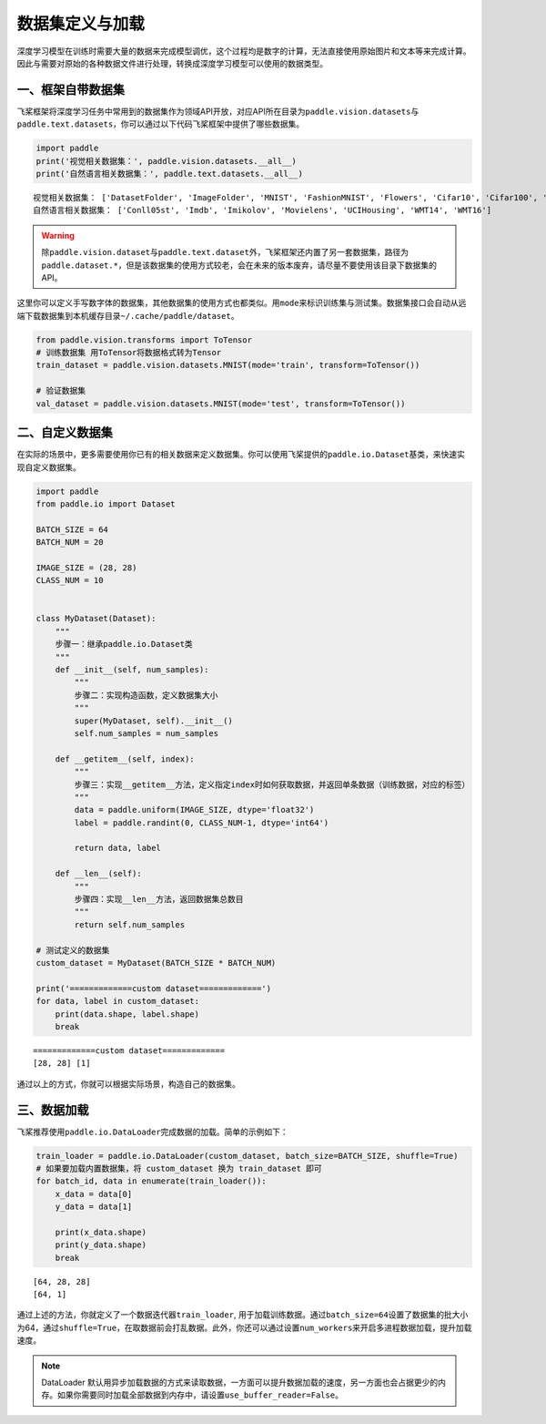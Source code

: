 .. _cn_doc_data_load:

数据集定义与加载
================

深度学习模型在训练时需要大量的数据来完成模型调优，这个过程均是数字的计算，无法直接使用原始图片和文本等来完成计算。因此与需要对原始的各种数据文件进行处理，转换成深度学习模型可以使用的数据类型。

一、框架自带数据集
---------------------

飞桨框架将深度学习任务中常用到的数据集作为领域API开放，对应API所在目录为\ ``paddle.vision.datasets``\ 与\ ``paddle.text.datasets``\，你可以通过以下代码飞桨框架中提供了哪些数据集。

.. code:: ipython3
    
    import paddle
    print('视觉相关数据集：', paddle.vision.datasets.__all__)
    print('自然语言相关数据集：', paddle.text.datasets.__all__)


.. parsed-literal::

    视觉相关数据集： ['DatasetFolder', 'ImageFolder', 'MNIST', 'FashionMNIST', 'Flowers', 'Cifar10', 'Cifar100', 'VOC2012']
    自然语言相关数据集： ['Conll05st', 'Imdb', 'Imikolov', 'Movielens', 'UCIHousing', 'WMT14', 'WMT16']

.. warning::
    除\ ``paddle.vision.dataset``\ 与\ ``paddle.text.dataset``\ 外，飞桨框架还内置了另一套数据集，路径为\ ``paddle.dataset.*``\ ，但是该数据集的使用方式较老，会在未来的版本废弃，请尽量不要使用该目录下数据集的API。

这里你可以定义手写数字体的数据集，其他数据集的使用方式也都类似。用\ ``mode``\ 来标识训练集与测试集。数据集接口会自动从远端下载数据集到本机缓存目录\ ``~/.cache/paddle/dataset``\ 。

.. code:: ipython3

    from paddle.vision.transforms import ToTensor
    # 训练数据集 用ToTensor将数据格式转为Tensor
    train_dataset = paddle.vision.datasets.MNIST(mode='train', transform=ToTensor())

    # 验证数据集
    val_dataset = paddle.vision.datasets.MNIST(mode='test', transform=ToTensor())


二、自定义数据集
-------------------

在实际的场景中，更多需要使用你已有的相关数据来定义数据集。你可以使用飞桨提供的\ ``paddle.io.Dataset``\ 基类，来快速实现自定义数据集。

.. code:: ipython3

    import paddle
    from paddle.io import Dataset

    BATCH_SIZE = 64
    BATCH_NUM = 20

    IMAGE_SIZE = (28, 28)
    CLASS_NUM = 10


    class MyDataset(Dataset):
        """
        步骤一：继承paddle.io.Dataset类
        """
        def __init__(self, num_samples):
            """
            步骤二：实现构造函数，定义数据集大小
            """
            super(MyDataset, self).__init__()
            self.num_samples = num_samples
        
        def __getitem__(self, index):
            """
            步骤三：实现__getitem__方法，定义指定index时如何获取数据，并返回单条数据（训练数据，对应的标签）
            """
            data = paddle.uniform(IMAGE_SIZE, dtype='float32')
            label = paddle.randint(0, CLASS_NUM-1, dtype='int64')

            return data, label

        def __len__(self):
            """
            步骤四：实现__len__方法，返回数据集总数目
            """
            return self.num_samples

    # 测试定义的数据集
    custom_dataset = MyDataset(BATCH_SIZE * BATCH_NUM)

    print('=============custom dataset=============')
    for data, label in custom_dataset:
        print(data.shape, label.shape)
        break


.. parsed-literal::

    =============custom dataset=============
    [28, 28] [1]

通过以上的方式，你就可以根据实际场景，构造自己的数据集。


三、数据加载
------------

飞桨推荐使用\ ``paddle.io.DataLoader``\ 完成数据的加载。简单的示例如下：

.. code:: ipython3

    train_loader = paddle.io.DataLoader(custom_dataset, batch_size=BATCH_SIZE, shuffle=True)
    # 如果要加载内置数据集，将 custom_dataset 换为 train_dataset 即可
    for batch_id, data in enumerate(train_loader()):
        x_data = data[0]
        y_data = data[1]

        print(x_data.shape)
        print(y_data.shape)
        break

.. parsed-literal::

    [64, 28, 28]
    [64, 1]

通过上述的方法，你就定义了一个数据迭代器\ ``train_loader``\ , 用于加载训练数据。通过\ ``batch_size=64``\ 设置了数据集的批大小为64，通过\ ``shuffle=True``\ ，在取数据前会打乱数据。此外，你还可以通过设置\ ``num_workers``\ 来开启多进程数据加载，提升加载速度。

.. note::
    DataLoader 默认用异步加载数据的方式来读取数据，一方面可以提升数据加载的速度，另一方面也会占据更少的内存。如果你需要同时加载全部数据到内存中，请设置\ ``use_buffer_reader=False``\ 。
